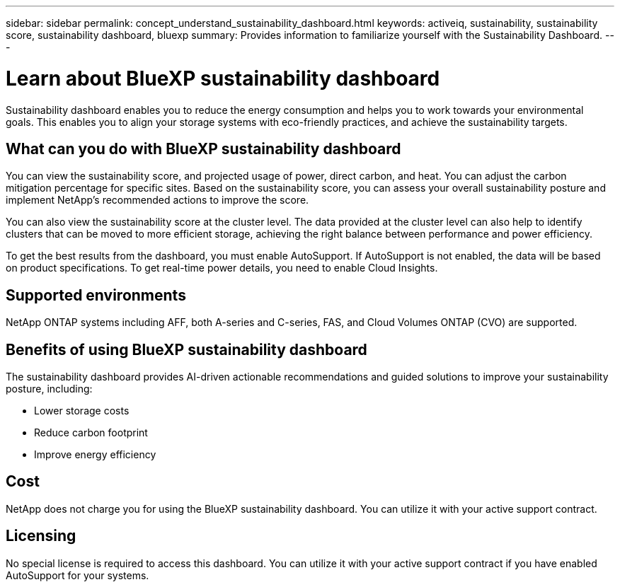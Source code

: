 ---
sidebar: sidebar
permalink: concept_understand_sustainability_dashboard.html
keywords: activeiq, sustainability, sustainability score, sustainability dashboard, bluexp
summary: Provides information to familiarize yourself with the Sustainability Dashboard.
---

= Learn about BlueXP sustainability dashboard
:toc: macro
:toclevels: 1
:hardbreaks:
:nofooter:
:icons: font
:linkattrs:
:imagesdir: ./media/

[.lead]
Sustainability dashboard enables you to reduce the energy consumption and helps you to work towards your environmental goals. This enables you to align your storage systems with eco-friendly practices, and achieve the sustainability targets. 

== What can you do with BlueXP sustainability dashboard

You can view the sustainability score, and projected usage of power, direct carbon, and heat. You can adjust the carbon mitigation percentage for specific sites. Based on the sustainability score, you can assess your overall sustainability posture and implement NetApp's recommended actions to improve the score. 

You can also view the sustainability score at the cluster level. The data provided at the cluster level can also help to identify clusters that can be moved to more efficient storage, achieving the right balance between performance and power efficiency.

To get the best results from the dashboard, you must enable AutoSupport. If AutoSupport is not enabled, the data will be based on product specifications. To get real-time power details, you need to enable Cloud Insights.

== Supported environments
NetApp ONTAP systems including AFF, both A-series and C-series, FAS, and Cloud Volumes ONTAP (CVO) are supported.

== Benefits of using BlueXP sustainability dashboard
The sustainability dashboard provides AI-driven actionable recommendations and guided solutions to improve your sustainability posture, including:

* Lower storage costs
* Reduce carbon footprint
* Improve energy efficiency 

== Cost
NetApp does not charge you for using the BlueXP sustainability dashboard. You can utilize it with your active support contract.

== Licensing
No special license is required to access this dashboard. You can utilize it with your active support contract if you have enabled AutoSupport for your systems.








